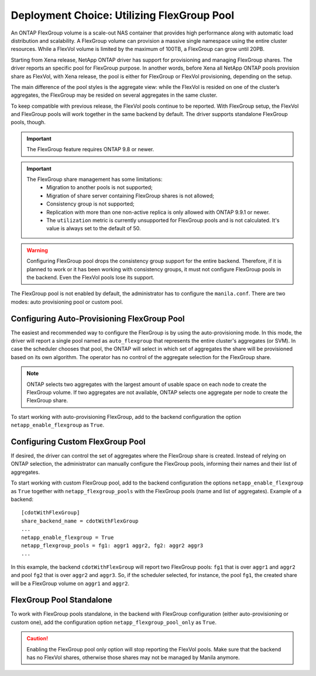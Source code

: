 .. _manila_flexgroup_pools:

Deployment Choice: Utilizing FlexGroup Pool
===========================================

An ONTAP FlexGroup volume is a scale-out NAS container that provides high
performance along with automatic load distribution and scalability. A FlexGroup
volume can provision a massive single namespace using the entire cluster
resources. While a FlexVol volume is limited by the maximum of 100TB, a
FlexGroup can grow until 20PB.

Starting from Xena release, NetApp ONTAP driver has support for provisioning
and managing FlexGroup shares. The driver reports an specific pool for
FlexGroup purpose. In another words, before Xena all NetApp ONTAP pools
provision share as FlexVol, with Xena release, the pool is either for FlexGroup
or FlexVol provisioning, depending on the setup.

The main difference of the pool styles is the aggregate view: while the FlexVol
is resided on one of the cluster’s aggregates, the FlexGroup may be resided on
several aggregates in the same cluster.

To keep compatible with previous release, the FlexVol pools continue to be
reported. With FlexGroup setup, the FlexVol and FlexGroup pools will work
together in the same backend by default. The driver supports standalone
FlexGroup pools, though.

.. important::

   The FlexGroup feature requires ONTAP 9.8 or newer.

.. important::

   The FlexGroup share management has some limitations:
       - Migration to another pools is not supported;
       - Migration of share server containing FlexGroup shares is not allowed;
       - Consistency group is not supported;
       - Replication with more than one non-active replica is only allowed with
         ONTAP 9.9.1 or newer.
       - The ``utilization`` metric is currently unsupported for FlexGroup
         pools and is not calculated. It's value is always set to the default
         of 50.

.. warning::

    Configuring FlexGroup pool drops the consistency group support for the
    entire backend. Therefore, if it is planned to work or it has been working
    with consistency groups, it must not configure FlexGroup pools in the
    backend. Even the FlexVol pools lose its support.

The FlexGroup pool is not enabled by default, the administrator has to
configure the ``manila.conf``. There are two modes: auto provisioning pool or
custom pool.

Configuring Auto-Provisioning FlexGroup Pool
--------------------------------------------

The easiest and recommended way to configure the FlexGroup is by using the
auto-provisioning mode. In this mode, the driver will report a single pool
named as ``auto_flexgroup`` that represents the entire cluster's aggregates
(or SVM). In case the scheduler chooses that pool, the ONTAP will select in
which set of aggregates the share will be provisioned based on its own
algorithm. The operator has no control of the aggregate selection for the
FlexGroup share.

.. note::

    ONTAP selects two aggregates with the largest amount of usable space on
    each node to create the FlexGroup volume. If two aggregates are not
    available, ONTAP selects one aggregate per node to create the
    FlexGroup share.

To start working with auto-provisioning FlexGroup, add to the backend
configuration the option ``netapp_enable_flexgroup`` as ``True``.

Configuring Custom FlexGroup Pool
---------------------------------

If desired, the driver can control the set of aggregates where the
FlexGroup share is created. Instead of relying on ONTAP selection, the
administrator can manually configure the FlexGroup pools, informing their names
and their list of aggregates.

To start working with custom FlexGroup pool, add to the backend configuration
the options ``netapp_enable_flexgroup`` as ``True`` together with
``netapp_flexgroup_pools`` with the FlexGroup pools (name and list of
aggregates). Example of a backend:

::

    [cdotWithFlexGroup]
    share_backend_name = cdotWithFlexGroup
    ...
    netapp_enable_flexgroup = True
    netapp_flexgroup_pools = fg1: aggr1 aggr2, fg2: aggr2 aggr3
    ...

.. _manila-conf-with-flexgroup:

In this example, the backend ``cdotWithFlexGroup`` will report two FlexGroup
pools: ``fg1`` that is over ``aggr1`` and ``aggr2`` and pool ``fg2`` that is
over ``aggr2`` and ``aggr3``. So, if the scheduler selected, for instance, the
pool ``fg1``, the created share will be a FlexGroup volume on ``aggr1`` and
``aggr2``.

FlexGroup Pool Standalone
-------------------------

To work with FlexGroup pools standalone, in the backend with FlexGroup
configuration (either auto-provisioning or custom one), add the configuration
option ``netapp_flexgroup_pool_only`` as ``True``.

.. caution::

    Enabling the FlexGroup pool only option will stop reporting the FlexVol
    pools. Make sure that the backend has no FlexVol shares, otherwise those
    shares may not be managed by Manila anymore.
